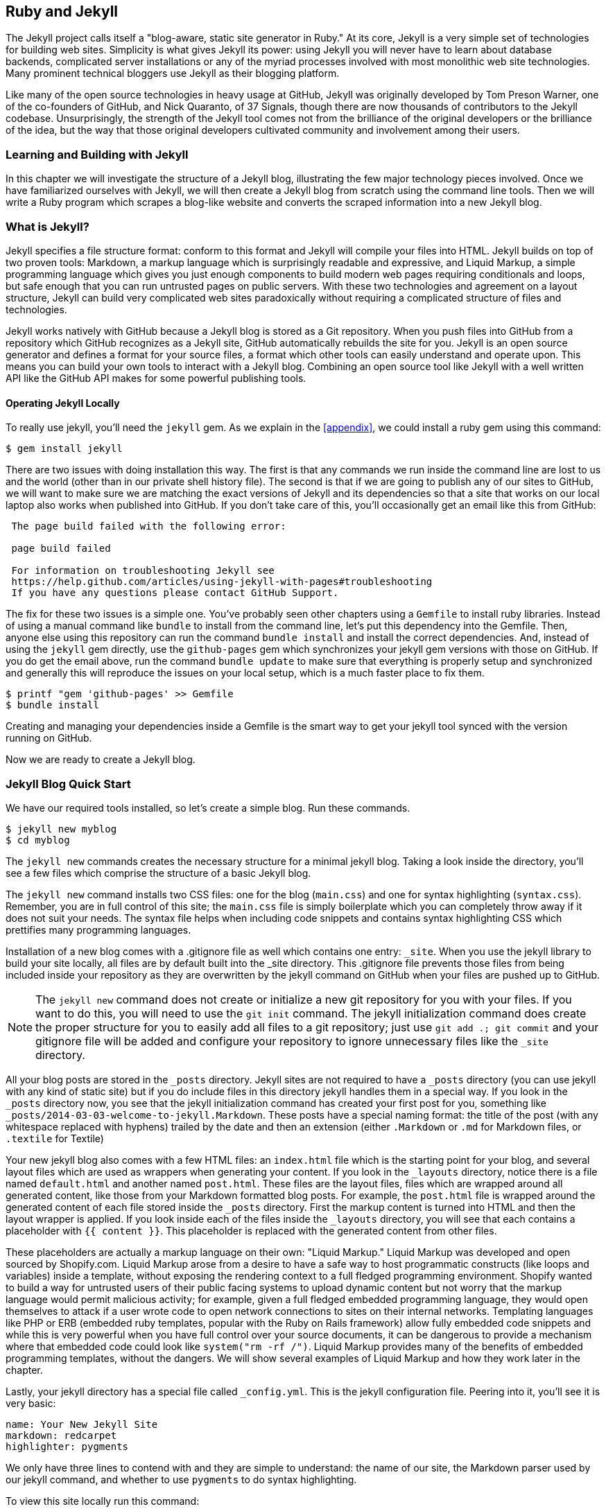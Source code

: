 [[Jekyll]]
== Ruby and Jekyll

The Jekyll project calls itself a "blog-aware, static site generator
in Ruby." At its core, Jekyll is a very simple set of
technologies for building web sites. Simplicity is what gives Jekyll
its power: using Jekyll you will never have to learn about database
backends, complicated server installations or any of the myriad
processes involved with most monolithic web site technologies. Many
prominent technical bloggers use Jekyll as their blogging platform. 

Like many of the open source technologies in heavy usage at GitHub,
Jekyll was originally developed by Tom Preson Warner, one of the
co-founders of GitHub, and Nick Quaranto, of 37 Signals, though there
are now thousands of contributors to the Jekyll codebase.
Unsurprisingly, the strength of the Jekyll tool comes not from the
brilliance of the original developers or the brilliance of the idea,
but the way that those original developers cultivated community and
involvement among their users.

=== Learning and Building with Jekyll

In this chapter we will investigate the structure of a Jekyll blog,
illustrating the few major technology pieces involved. Once we have
familiarized ourselves with Jekyll, we will then create a Jekyll blog
from scratch using the command line tools. Then we will write a Ruby
program which scrapes a blog-like website and converts the scraped
information into a new Jekyll blog.

=== What is Jekyll?

Jekyll specifies a file structure format: conform to this format and
Jekyll will compile your files into HTML. Jekyll builds on top of two
proven tools: Markdown, a markup language which is surprisingly
readable and expressive, and Liquid Markup, a simple programming language which
gives you just enough components to build modern web 
pages requiring conditionals and loops, but safe enough that you can
run untrusted pages on public servers. With these two technologies and
agreement on a layout structure, Jekyll can build very complicated web
sites paradoxically without requiring a complicated structure of files
and technologies. 

Jekyll works natively with GitHub because a Jekyll blog is
stored as a Git repository. When you push files into GitHub from a
repository which GitHub recognizes as a Jekyll site, GitHub
automatically rebuilds the site for you.
Jekyll is an open source generator and defines a format for your
source files, a format which other tools can easily understand and
operate upon. This means you can build your own tools to interact with
a Jekyll blog. Combining an open source tool like Jekyll with a well
written API like the GitHub API makes for some powerful publishing
tools.

==== Operating Jekyll Locally

To really use jekyll, you'll need the `jekyll` gem. As we explain in
the <<appendix>>, we could install a ruby gem using this command:

[source,text]
------
$ gem install jekyll
------

There are two issues with doing installation this way. The first is that any
commands we run inside the command line are lost to us and the world
(other than in our private shell history file). The second is that if
we are going to publish any of our sites to GitHub, we will want to
make sure we are matching the exact versions of Jekyll and its
dependencies so that a site that works on our local laptop also works
when published into GitHub. If you don't take care of this, you'll
occasionally get an email like this from GitHub: 

[source,text]
----

 The page build failed with the following error:
 
 page build failed

 For information on troubleshooting Jekyll see
 https://help.github.com/articles/using-jekyll-with-pages#troubleshooting
 If you have any questions please contact GitHub Support.

----

The fix for these two issues is a simple one. You've probably seen other
chapters using a `Gemfile` to install ruby libraries. Instead of
using a manual command like `bundle` to install from the command line,
let's put this dependency into the Gemfile. Then, anyone else using
this repository can run the command `bundle install` and install the
correct dependencies. And, instead of using the `jekyll` gem directly, use the
`github-pages` gem which synchronizes your jekyll gem versions with
those on GitHub. If you do get the email above, run the command `bundle update`
to make sure that everything is properly setup and synchronized and
generally this will reproduce the issues on your local setup, which is
a much faster place to fix them.

[source,text]
------
$ printf "gem 'github-pages' >> Gemfile
$ bundle install
------

Creating and managing your dependencies inside a Gemfile is the smart
way to get your jekyll tool synced with the version running on GitHub.

Now we are ready to create a Jekyll blog.

=== Jekyll Blog Quick Start

We have our required tools installed, so let's create a simple blog. Run
these commands.

[source,text]
-----
$ jekyll new myblog
$ cd myblog
-----

The `jekyll new` commands creates the necessary structure for a
minimal jekyll blog. Taking a look inside the directory, you'll see a
few files which comprise the structure of a basic Jekyll blog. 

The `jekyll new` command installs two CSS files: one for
the blog (`main.css`) and one for syntax highlighting (`syntax.css`).
Remember, you are in full control of this site; the `main.css` file is
simply boilerplate which you can completely throw away if it does not
suit your needs. The syntax file helps when including code snippets
and contains syntax highlighting CSS which prettifies many programming
languages.

Installation of a new blog
comes with a .gitignore file as well which contains one entry:
`_site`. When you use the jekyll library to build your site locally,
all files are by default built into the _site directory.
This .gitignore file prevents those files from being included inside
your repository as they are overwritten by the jekyll command on
GitHub when your files are pushed up to GitHub.

[NOTE]
====
The `jekyll new` command does not create or initialize a new git
repository for you with your files. If you want to do this, you will need to
use the `git init` command. The jekyll initialization command does create the
proper structure for you to easily add all files to a git repository;
just use `git add .; git commit` and your gitignore file will be added
and configure your repository to ignore unnecessary files like the
`_site` directory.
====

All your blog posts are stored in the `_posts` directory. Jekyll sites
are not required to have a `_posts` directory (you can use jekyll with
any kind of static site) but if you do include files in this directory
jekyll handles them in a special way. If you look in the `_posts`
directory now, you see that the jekyll initialization command has
created your first post for you, something like
`_posts/2014-03-03-welcome-to-jekyll.Markdown`. These posts have a
special naming format: the title of the post (with any whitespace replaced with
hyphens) trailed by the date and then an extension (either `.Markdown`
or `.md` for Markdown files, or `.textile` for Textile)

Your new jekyll blog also comes with a few HTML files: an `index.html` file
which is the starting point for your blog, and several layout files
which are used as wrappers when generating your content. If you look
in the `_layouts` directory, notice there is a file named
`default.html` and another named `post.html`. These files are the
layout files, files which are wrapped around all generated content,
like those from your Markdown formatted blog posts. For
example, the `post.html` file is wrapped around the generated content
of each file stored inside the `_posts` directory. First the markup content is
turned into HTML and then the layout wrapper is applied. If you look
inside each of the files inside the `_layouts` directory, you will see
that each contains a placeholder with `{{ content }}`. This
placeholder is replaced with the generated content from other files.

These placeholders are actually a markup language on their own:
"Liquid Markup." Liquid Markup was developed and open sourced by
Shopify.com. Liquid Markup arose from a desire to have a safe way
to host programmatic constructs (like loops and variables) inside a
template, without exposing the rendering context 
to a full fledged programming environment. Shopify wanted to build a
way for untrusted users of their public facing systems to upload
dynamic content but not worry that the markup language would permit
malicious activity; for example, given a full fledged embedded
programming language, they would open themselves to attack if a user
wrote code to open network connections to sites on their internal
networks. Templating languages like PHP or ERB (embedded ruby
templates, popular with the Ruby on Rails framework) allow fully
embedded code snippets and while this is very powerful when you have full control
over your source documents, it can be dangerous to provide a mechanism
where that embedded code could look like `system("rm -rf /")`. 
Liquid Markup provides many of the benefits of embedded programming templates,
without the dangers. We will show several examples of Liquid Markup
and how they work later in the chapter.

Lastly, your jekyll directory has a special file called `_config.yml`.
This is the jekyll configuration file. Peering into it, you'll see it
is very basic:

[source,yaml]
-----
name: Your New Jekyll Site
markdown: redcarpet
highlighter: pygments
-----

We only have three lines to contend with and they are simple to
understand: the name of our site, the Markdown parser used by our
jekyll command, and whether to use `pygments` to do syntax highlighting.

To view this site locally run this command:

[source,text]
-----
$ jekyll serve
-----

This command builds the entirety of your jekyll directory, and then
starts a mini web server to serve the files up to you. If you then
visit `http://localhost:4000` in your web browser, you will see
something the front page of your site and a single blog post listed in
the index.

[[bare-jekyll-site]]
.A bare Jekyll site
image::images/jekyll-bare.png[A bare Jekyll site]

Clicking into the link inside the "Blog Posts" section, you will then
see your first post.

[[a-sample-post]]
.A sample post
image::images/jekyll-welcome.png[A sample post co-authored by Tom Preston-Warner]

Our jekyll initialization command created this new post for us. This page
is backed by the Markdown file inside the _posts directory which we
saw earlier. 

[source,yaml]
-----
---
layout: post
title:  "Welcome to Jekyll!"
date:   2014-03-03 12:56:40
categories: jekyll update
---

You'll find this post in your `_posts` directory - edit this post and re-build (or run with the `-w` switch) to see your changes!
To add new posts, simply add a file in the `_posts` directory that follows the convention: YYYY-MM-DD-name-of-post.ext.

Jekyll also offers powerful support for code snippets:

{% highlight ruby %}
def print_hi(name)
  puts "Hi, #{name}"
end
print_hi('Tom')
#=> prints 'Hi, Tom' to STDOUT.
{% endhighlight %}

Check out the [Jekyll docs][jekyll] for more info on how to get the most out of Jekyll. File all bugs/feature requests at [Jekyll's GitHub repo][jekyll-gh].

[jekyll-gh]: https://github.com/mojombo/jekyll
[jekyll]:    http://jekyllrb.com

-----

Hopefully you'll agree this is a fairly intuitive and readable
alternative to raw HTML. This simplicity and readability is one of the
major benefits of using Jekyll. Your source files maintain a
readability that allows you to focus on the content itself, not on the
technology that will eventually make them beautiful. Let's go over
this file and investigate some of the important pieces.

==== YFM: YAML Front Matter

The first thing we see in a Jekyll file is the YAML Front
Matter (YFM). 

[source,yaml]
-----
---
layout: post
title:  "Welcome to Jekyll!"
date:   2014-03-03 12:56:40
categories: jekyll update
---
-----

YFM is a snippet of YAML ("YAML Aint Markup Language")
delimited by three hyphens on both the top and bottom. YAML is a simple structured
data serialization language used by many open source projects instead
of XML. Many people find it more readable and editable by humans
than XML. The YFM in this file shows a few configuration options: a
layout, the title, the date and a list of categories. 

The layout specified references one of the files in our `_layouts`
directory. If you don't specify a layout file in the YFM, then Jekyll
assumes you want to use a file called `default.html` to wrap your
content. You can easily imagine adding your own custom layout files
to this directory and then overriding them in the YFM. If you look at
this file, you see that it manually specifies the `post` layout.

The title is used to generate the `<title>` tag and can be used
anywhere else you need it inside your template using the double
braces syntax from Liquid Markup: `{{ page.title }}`. Notice that any
variable from the `_config.yml` file is prefixed with the `site.`
namespace, while variables from your YFM are prefixed with `page.`. 
Though the title matches the filename (after replacing
spaces with hyphens), changing the title in the YFM does not affect
the name of the URL generated by Jekyll. If you want to change the URL, you need to
rename the file itself. This is a nice benefit if you need to slightly modify the
title and don't want to damage preexisting URLs.

The date and categories are two other variables included in the YFM.
They are completely optional and strangely unused by the structure and
templates created by default using the Jekyll initializer. They do
provide additional context to the post, but are only stored in the
Markdown file and not included inside the generated content itself.
The categories list is often used to generate an index file of
categories with a list of each post included in a category. If you
come from a Wordpress background, you'll likely have used categories.
These are generated dynamically from the MySQL database each time you
request a list of them, but in Jekyll this file is staticly generated.
If you wanted something more dynamic, you could imagine generating a
JSON file with these categories and files, and then building a
JavaScript widget which requests this file and then does something
more interactive on the client side. Jekyll can take any template file
and convert it to JSON (or any other format) -- you are not limited to
just generating HTML files. 

YFM is completely optional. A post or page can be rendered into your
Jekyll site without any YFM inside it. Without YFM, your page is
rendered using the defaults for those variables, so make sure the
default template, at the very least, is what you expect will wrap
around all pages left with unspecified layouts.

One important default variable for YFM is the published variable. This
variable is set to true by default. This means that if you create a
file in your Jekyll repository and do not manually specify the
published setting, it will be published automatically. If you set the
variable to false then the post will not be published. With
private repositories you can keep the contents of draft posts entirely
private until writing has completed by making sure published is set
to false. Unfortunately, not all tools that help you create Jekyll
Markdown files remember to set the published variable explicitly
inside of YFM, so make sure you check before committing the file to
your repository if there is something you don't yet want published. 

==== Jekyll Markup

Going past the YFM, we can start to see the structure of 
Markdown files. Markdown files can be, at their simplest, just textual
information without any formatting characters. In fact, if your layout files are
well done, you can definitely create great blog posts without any
fancing formatting, just pure textual content. 

But, with a few small Markdown additions, you can really make posts
shine. One of the first Markdown components we notice is the backtick
character, which is used to wrap small spans of code (or code-ish
information, like filenames in this case). As you use more and more
Markdown, you'll find Markdown to be insidiously clever in the way it
provides formatting characters without the onerous weight that HTML
requires to offer the same explicit formatting.

[source,yaml]
-----
Check out the [Jekyll docs][jekyll] for more info on how to get the most out of Jekyll. File all bugs/feature requests at [Jekyll's GitHub repo][jekyll-gh].

[jekyll-gh]: https://github.com/mojombo/jekyll
-----

Links can be specified using `[format][link]`, where `link` is the
fully qualified URL (like "http://example.com"), or a reference to a
link at the bottom of the page. In our page we have two references,
keyed as `jekyll-gh` and `jekyll`; we can then use these inside our
page with syntax like `[Jekyll's GitHub repo][jekyll-gh]`. Using
references has an additional benefit in that you can use the link more
than once by its short name.

Though not offered in the sample, Markdown provides an easy way to
generate headers of varying degrees. To add a header, use the `#`
character, and repeat the `#` character to build smaller headers.
These delimiters simply map to the H tag; two hash characters `##`
turns into a `<h2>` tag. Building text enclosed by `<h3>` tags looks
like `### Some Text`. You can optionally match the same number of hash
symbols at the end of the line if you find it more expressive (`###
Some Text ###`), but you don't have to.

Markdown offers easy shortcuts for most HTML elements: numbered and
unordered lists, emphasis and more. And, if you cannot find a
Markdown equivalent, you can embed normal HTML right next to
Markdown formatting characters. The best way to write Markdown is to
keep a
https://github.com/adam-p/Markdown-here/wiki/Markdown-Cheatsheet[Markdown
cheat sheet] near you when writing. http://daringfireball.net[John Gruber from Daring 
Fireball] invented Markdown, and his site has a more in depth
description of the how and why of Markdown.

==== Using the jekyll command

Running `jekyll --help` will show you the options for running jekyll.
You already saw the `jekyll serve` command which builds the files into
the `_site` directory and then starts a webserver with its root at that directory. 
If you start to use this mechanism to build your Jekyll sites then
there are a few other switches you'll want to learn about.

If you are authoring and adjusting a page often, and switching back
into your browser to see what it looks like, you'll find utility in
the `-w` switch ("watch"). This can be used to automatically
regenerate the entire site if you make changes to any of the source
files. If you edit a post file and save it, that file will be
regenerated automatically. Without the `-w` switch you would need to
kill the jekyll server, and then restart it. 

[CAUTION]
The jekyll watch switch does reload all HTML and markup files, but
does not reload the _config.yml file. If you make changes to it, you
will need to stop and restart the server.

If you are running multiple Jekyll sites on the same laptop, you'll
quickly find that the second instance of `jekyll serve` fails because
it cannot open port 4000. In this case, use `jekyll --port 4010` to
open port 4010 (or whatever port you wish to use instead).

==== Privacy Levels with Jekyll

Jekyll repositories on GitHub can be either public or private
repositories. If your repository is public you can host public content
generated from the Jekyll source files without publishing the source
files themselves. Remember, as noted previously, that any file without
`publishing: false` inside the YFM will be made public the moment you
push it into your repository.

==== Themes

Jekyll does not support theming internally, but it is trivial to add
any CSS files or entire CSS frameworks. You can also fork an existing
jekyll blog which has the theming you like. We will show how and where
to add your own customized CSS later in the chapter. 

==== Publishing on GitHub

Once you have your blog created, you can easily publish it to GitHub.
There are two ways which you can publish Jekyll blogs: 

* As a github.io site
* On a domain you own

Github offers free personal blogs which are hosted on the github.io
domain. And, you can host any site with your own domain name with a
little bit of configuration.

===== Using a GitHub.io Jekyll Blog

To create a github.io personal blog site, your Jekyll blog should be
on the master branch of your Git repository. The repository should be
named `username.github.io` on GitHub. If everything is setup correctly
you can then publish your Jekyll blog by adding a remote for GitHub
and pushing your files up. If you use the `hub` tool (a command for
interacting with git and GitHub), you can go from start to finish with
a few simple commands. Make sure to change the first line to reflect
your username.

[NOTE]
The hub tool was originally written in Ruby and as such could be
easily installed using only `gem instal hub`, but hub was recently
rewritten in Go. Go has a somewhat more complicated installation
process, so we won't document it here. If you have the `brew` command
installed for OSX, you can install hub with the `brew install hub`
command. Other platforms vary, so check http://github.com/github/hub
to determine the best way for your system.

Use thse commands to install your github.io hosted Jekyll blog.

[source,text]
------
$ export USERNAME=xrd 
$ jekyll new $USERNAME.github.io
$ cd $USERNAME.github.io
$ git init
$ git commit -m "Initial checkin" -a
$ hub create  # You'll need to login here...
$ sleep $((10*60)) && open $USERNAME.github.io
------

The second to the last line creates a repository on GitHub for you
with the same name as the directory. That last line sleeps for 10
minutes while your github.io site is provisioned on GitHub, and then
opens the site in your browser for you. It can take ten minutes for
GitHub to configure your site the first time, but subsequent content
pushes will be reflected immediately. 

==== Hosting On Your Own Domain

To host a blog on your own domain name, you need to use the `gh-pages`
branch inside your repository. You need to create a CNAME file in your
repository, and then finally establish DNS settings to point your domain to
the GitHub servers. 

===== The gh-pages branch

To work on the gh-pages branch, check it out and create the branch
inside your repository. 

[source,text]
-----
$ git checkout -b gh-pages
$ rake post title="My next big blog post"
$ git add _posts
$ git commit -m "Added my next big blog post"
$ git push -u origin gh-pages
-----

You will need to always remember to work on the gh-pages branch; if
this repository is only used as a blog, then this probably is not an
issue. Adding the `-u` switch will make sure that git always pushes up
the gh-pages branch whenever you do a push.

===== The CNAME file

The CNAME file is a simple text file with the domain name inside of
it. 

[source,text]
-----
$ echo 'mydomain.com' > CNAME
$ git add CNAME
$ git commit -m "Added CNAME"
$ git push
-----

Once you have pushed the CNAME file to your repository, you can verify
that GitHub thinks the blog is established correctly by visiting the
admin page of your repository. An easy way to get there is using the
`github` gem, no longer actively maintained but still a useful command
line tool.

[source,text]
-----
$ gem install github
$ github admin # Opens up https://github.com/username/repo/settings
-----

The github gem is a useful command line tool, but unfortunately it is
tied to an older version of the GitHub API, which means the documented
functionality is often incorrect. 

If your blog is correctly setup, you will see something like Figure 3
in the middle of your settings page.

[[settings-jekyll-blog]]
.Settings for a Jekyll blog
image::images/jekyll-settings.png[Settings for a Jekyll blog]

GitHub has properly recognized the CNAME file and will accept requests
made to that host on its servers. We are still not yet complete,
however, in that we need to make sure the DNS is established for our site.

===== DNS Settings

Generally, establishing DNS settings for your site is straightforward.
It is easiest if you are setting up DNS with a *subdomain* as opposed
to an *apex domain*. To be more concrete, an apex domain is a site
like mypersonaldomain.com, while a subdomain would be
blog.mypersonaldomain.com. 

Setting up a blog on a subdomain is simple: create a CNAME record in DNS that points
to `username.github.io`. 

For an apex domain, things are slightly more complicated. You must create DNS
A records to point to these IP addresses: `192.30.252.153` and
`192.30.252.154`.  These are the IP addresses right now; there is
always the possibility that GitHub could change these at some point in
the future. For this reason, hosting on apex domains is risky. If
GitHub needed to change their IP addresses (say during a denial of
service attack), you would need to respond to this, and deal with the
DNS propagation issues. If you instead use a subdomain, the CNAME
record will automatically redirect to the correct IP even if that is
changed by GitHub footnote:[This is all well documented on the
https://help.github.com/articles/setting-up-a-custom-domain-with-github-pages[GitHub
blog]]. 

=== Importing from other blogs

There are many tools which can be used to import an existing blog into
Jekyll. As Jekyll is really nothing more than a file layout
convention, you just need to pull the relevant pieces (the post
itself, and associated metadata like the post title, publishing date,
etc.) and then write out a file with those contents. Jekyll blogs
prefer Markdown, but they work fine with HTML content, so you can
often convert a blog with minimal effort, and there are good tools
which automate things for you.

==== From Wordpress

The most popular importer is the Wordpress importer. You will need the 
'jekyll-import' gem. This gem is distributed separately from the core
jekyll gem, but will be installed if you use the "github-pages" gem
inside your Gemfile and use the `bundle` command.

===== Importing with direct database access

Once you have the `jekyll-import` gem, you can convert a Wordpress
blog using a command like this:

[source,text]
----
$ ruby -rubygems -e 'require "jekyll-import";  
    JekyllImport::Importers::WordPress.run({
      "dbname"   => "wordpress",
      "user"     => "hastie",
      "password" => "lanyon",
      "host"     => "localhost",
      "status"         => ["publish"]
    })'
----

This command will import from an existing Wordpress installation,
provided that your ruby code can access your database. This will work if you can
log into the server itself and run the command on the server, or if
the database is accessible across the network (which is generally bad
practice when hosting Wordpress!). 

Note the status option: this specifies that imported pages and posts
are published automatically. More specifically, the YAML for each file
will specify `published: true` which will publish the page or post
into your blog. If you want to review each item individually, you can
specify a status of `private` which will export the pages into Jekyll
but leave them unpublished. Remember that if your repository is
public, posts marked as unpublished will not be displayed in the blog but
can still be seen if someone visits your the repository for your blog
on GitHub.

There are many more options than listed here. For example, by default,
the Wordpress-Jekyll importer imports categories from your Wordpress
database, but you can turn this off by specifying `"categories" =>
false`. 

===== Importing from the Wordpress XML

Another alternative is to export the entire database as an XML file.
Then, you can run the importer on that file.

[source,text]
----
ruby -rubygems -e 'require "jekyll-import";
    JekyllImport::Importers::WordpressDotCom.run({
      "source" => "wordpress.xml",
      "no_fetch_images" => false,
      "assets_folder" => "assets"
    })'
----

This can be used to export files from a server which you don't
maintain, but works with sites you maintain and might be a more
plausible option than running against a database.

To export the XML file, visit the export page on your Wordpress
site. This is usually mapped to "/wp-admin/export.php", so it will be
something like "https://blogname.com/wp-admin/export.php" (replacing
blogname.com with your blog's name).

Like many free tools, there are definitely limitations to using this
method of export. If your Wordpress site is anything beyond the
simplest of Wordpress sites then using this tool to import from
Wordpress means you will lose much of the metadata stored inside your
blog. This metadata can include pages, tags, custom fields, and image
attachments. 

If you want to keep this metadata, then you might
consider another import option like `Exitwp`. Exitwp is a python tool 
which provides a much higher level of fidelity between the original
Wordpress site and the final Jekyll site, but has a longer learning
curve and option set.

==== Exporting from Wordpress alternatives

If you use another blog format other than Wordpress, chances are there
is a Jekyll importer for it. Jekyll has dozens of importers, well
documented on the http://import.jekyllrb.com[Jekyll importer site]. 

For example, this command line example from the importer site exports
from Tumblr blogs.

[source,ruby]
------
$ ruby -rubygems -e 'require "jekyll-import";
    JekyllImport::Importers::Tumblr.run({
      "url"            => "http://myblog.tumblr.com",
      "format"         => "html", # <1>
      "grab_images"    => false,  # <2>
      "add_highlights" => false,  # <3>
      "rewrite_urls"   => false   # <4>
    })'
------

The Tumblr import plugin has a few interesting options.

<1> Write out HTML; if you prefer to use Markdown use `md`.
<2> This importer will grab images if you provide a true value.
<3> Wrap code blocks (indented 4 spaces) in a Liquid Markup "highlight" tag
if this is set to true.
<4> Write pages that redirect from the old Tumblr paths to the new
Jekyll paths using this configuration option.

Exporting from Tumblr is considerably easier than Wordpress. The
Tumblr exporter scrapes all public posts from the blog, and then
converts to a Jekyll compatible post format.

We've seen how we can use the importers available on
import.jekyllrb.com to import. What if we have a non-standard site
that we need to import?

=== Scraping Sites into Jekyll

Jekyll provides various importers that make it easy to convert an
existing blog into a Jekyll blog. But, if you have a non-standard
blog, or a site that is not a blog, you still have options for
migrating it to Jekyll. The first option is to write your own importer
by perusing the http://github.com/jekyll/jekyll-import[source of the
Jekyll importers on GitHub]. This is probably the right way to 
build an importer if you plan on letting others use it, as it will
extend several jekyll importer classes already available to make
importing standard for other contributors. 

Another option is to simply write out files in the simple format that
is a Jekyll blog. This is much lazier than reading through the Jekyll
tools and their libraries, of course. I started as a Perl programmer and
always loved this quote from Larry Wall, the creator of Perl: "We will
encourage you to develop the three great virtues of a programmer:
laziness, impatience, and hubris." Let's accept our inherent laziness
and choose the second route. We'll write some code to scrape a site
and make a new Jekyll site from scratch, learning about the structure
of a Jekyll blog through trial and error.

While living in Brazil in 2000 I built a site called ByTravelers.com,
an early travel blog. At some point, I sadly lost the database and
thought the site contents were completely gone. Almost by accident, I
happened upon ByTravelers on Archive.org, the Internet Archive. I
found that almost all of the articles were listed there and
available. Though the actual database is long gone, could we recover
the data from the site using Archive.org? 

==== Jekyll Scraping Tactics

We can start by looking at the structure of the archive presented on
Archive.org. Go to Archive.org, and enter "bytravelers.com" into the
search box in the middle of the page,  and then click "BROWSE HISTORY"
we will be presented with a calendar view which shows all the pages
scraped by the Internet Archive for this site. 

[[calendar-view-archive]]
.Calendar view of Archive.org
image::images/jekyll-bytravelers-archive.png[The calendar view for Archive.org ]

In the middle of 2003 I took down the server, intending to
upgrade it to another set of technologies, and never got around to
completing this migration, and then lost the data. If we click on the
calendar item on June 6th, 2003, we will see a view of the data that
was more or less complete at the height of the site's functionality
and data. There are a few broken links to images, but otherwise the
site is functionally archived inside Archive.org

[[calendar-view-bytravelers]]
.Archive of ByTravelers.com on Archive.org
image::images/jekyll-bytravelers-jun6.png[Archive of Bytravelers.com on Archive.org]

Taking the URL from our browser, we can use this as our starting point for
scraping. Clicking around throughout the site, it becomes evident that
each URLs to a journal entry uses a standard format; in other words, 
`http://www.bytravelers.com/journal/entry/56` indicates the 56th
journal item stored on the site. With this knowledge in hand, we can
iterate over the first hundred or so URLs easily. 

==== Setting Up

A naive implementation of a scraper would be a single Ruby file in
which the execution and functionality were contained all in one.
However, if we expose the functionality as a class, and then
instantiate the class in a separate file, we can also write tests
which utilize and validate the same steps as the runner script. So,
let's take this smarter approach and create three files: the scraper
class, the runner class (which instantiates and "runs" our scraper) and the test
file (which instantiates and validates the functionality of our scraper).

First, the runnner script.

[source,ruby]
-----
#!/usr/bin/env ruby

require './scraper'

scraper = Scraper.new()
scraper.run()

-----

Our bare bones scraper class just looks like this.

[source,ruby]
-----
class Scraper
  def run
    
  end
end

-----

We also need to have a manifest file, the `Gemfile`, where we will
document our library dependencies.

[source,ruby]
-----
source "https://rubygems.org"

gem "github-pages"
gem "rspec"
-----

Then, install our gems using the command `bundle`. That installs the 
rspec tool, the jekyll tool and associated libraries.

Finally, we can create our test harness.

[source,ruby]
-----
require './scraper'

describe "#run" do
  it "should run" do
    scraper = Scraper.new
    scraper.run()
  end
end

-----

Remember to run using the `bundle exec rspec scraper_spec.rb` command
which makes everything run inside the bundler context (and load our
libraries from the Gemfile, instead of the default system gems). 

[source,bash]
-----
$ bundle exec rspec scraper_spec.rb
.

Finished in 0.00125 seconds (files took 0.12399 seconds to load)
1 example, 0 failures
-----

There is nothing we are explicitly testing yet, but
our test harness displays that our code inside our tests will match
closely the code we write inside our runner wrapper.

==== Scraping Titles

Let's start with something simple: scraping the titles from the
site. We'll use Ruby to scrape the site; Ruby has some intuitive gems like
mechanize which simplifies building web clients. There is an API for
the Internet Archive, but I found it flakey and unreliable, so we'll
just scrape the site. Add these additional lines to the Gemfile using
this command and the install the libraries.

[source,bash]
-----
$ echo "gem 'mechanize'" >> Gemfile
$ bundle 
-----

Now we can modify our scraper to use the mechanize gem and retrieve content from Archive.org.

[source,ruby]
-----
require 'mechanize' # # <1>

class Scraper

  attr_accessor :root # # <2>
  attr_accessor :agent

  def initialize # # <3>
    @root = "http://web.archive.org/web/20030820233527/http://bytravelers.com/journal/entry/" # # <4>
    @agent = Mechanize.new 
  end

  def run
    100.times do |i| # # <5>
      url = "#{@root}#{i}" # # <6>
      @agent.get( url ) do |page|
        puts "#{i} #{page.title}"
      end
    end
  end

end
-----

<1> Require the mechanize library
<2> We use a ruby method called `attr_accessor` which creates a public
instance variable. We can use these variables using the `@root` syntax
inside our script, and we can access the variable outside the class as
well. 
<3> When a method named `initialize` is defined for a class, this
method is called right after object creation, so this is the appropriate
place for us to initialize the member variables.
<3> Initialize the variables to default values. We store the root of
the URL to the cached copy of ByTravelers.com here.
<4> Our run method runs the block inside 100 times.
<5> Our block starts by generating a URL to the specific page,
retrieves the page and then prints out the index in our loop plus the
title of the page object. 

Let's run our scraper and see what happens now.

[source,bash]
-----
$ bundle exec ./run.rb
...
53 Read Journal Entries
54 Read Journal Entries
55 Read Journal Entries
56 Read Journal Entries
57 Internet Archive Wayback Machine
58 Internet Archive Wayback Machine
...
-----

You can see that some of the entries have a generic "Internet Archive
Wayback Machine" while some have "Read Journal Entries". Archive.org
will respond with a placeholder title when it does not have content
from the site (as is the case with item #58, for example). We should
ignore those pages which don't have the string "Read Journal Entries"
as the title. 

Now that we have all the content, we can start finding the important
pieces inside and putting them into our Jekyll posts.

==== Refinining with Interactive Ruby 

There are two things that make Mechanize immensely powerful as the
foundation for a scraping tool: easy access to making HTTP calls, and
a powerful searching syntax once you have a remote document. You've
seen how Mechanize makes it simple to make a GET request. Let's
explore sifting through a massive document to get the important pieces
of textual content. We can manually explore scraping using the Ruby
IRB (interactive ruby shell).

[source,ruby]
-------
$ irb -r./scraper
2.0.0-p481 :001 > scraper = Scraper.new
 => #<Scraper:0x00000001e37ca8...>
2.0.0-p481 :002 > page = scraper.agent.get "#{scraper.root}#{56}"
 => #<Mechanize::Page {url #<URI::HTTP:0x00000001a85218...>
-------

The first line invokes IRB and uses the `-r` switch to load the
scraper library in the current directory. If you have not used IRB
before, there are a few things to know that 
will make life easier. The IRB has a prompt, which indicates the
version of Ruby you are using, and the index of the command you are
running. IRB has a lot of features beyond what we will discuss here,
but those indexes can be used to replay history and for job control,
like many other types of shells. At the IRB prompt you can enter Ruby
and IRB executes the command immediately. Once the command executes,
IRB prints the result; the characters `=>` indicate the return
value. When you are playing with Ruby, return values will often be complex
objects: the return value when 
you use `scraper.agent.get` is a Mechanize ruby object. This is a very
large object, so printing it out takes a lot of real estate, and we've
abbreviated the majority of it here, and will do that for many complex
objects to save space when discussing IRB.

The last command in IRB saves the HTTP GET request as a page object.
Once we have the page, how do we extract information from it?
Mechanize has a nice piece of syntactic sugar that makes it easy to
search the DOM structure: the "/" operator. Let's try it.

[source,bash]
-----
2.0.0-p481 :003 > page / "
tr"
 => [] 
-----

If our query path had found anything, we would have seen a return
value with an array of Mechanize objects, but in this case we got back an
empty array (which indicates nothing was found). Unfortunately, the
paths vary when the document is loaded into a browser (the browser can
customize the DOM or the server can send slightly different data to
the client). But, if we experiment with similar paths inside IRB, we
will find what we need. It helps to jump back and forth between Chrome
and IRB, examining the structure of the HTML inside Chrome and then
testing a search path using IRB. Eventually, we come across this search path: 

[source,ruby]
-------
2.0.0-p481 :004 > items = page /  "table[valign=top] tr"
 => [#<Nokogiri::XML::Element:0xc05670 name="font" attributes=[#<Nokogiri::XML::Attr:0xc05328 name="size" value="-2">]...
2.0.0-p481 :005 > items.length
 => 5
2.0.0-p481 :006 > items[0].text()
 => "\n\n\n\n\n\n\n\n\n\nBeautiful Belize\n\n\n\n\n\n\n" 
2.0.0-p481 :005 > items[0].text().strip
 => "Beautiful Belize"
-------

Eureka, we found the pattern that gives us our title. We had to jump
around inside the results from the query, but we can correlate the
text on the page inside the browser with different structures found
using the query inside IRB. It is important to note that we have to
strip whitespace from the title to make it presentable. We can
incorporate this into our scraper code, but this is a good moment to
think about how we can write tests to verify this works properly. And,
when we start writing tests, we open the door for another opportunity:
caching to our HTTP requests.

==== Writing Tests and Caching

Were we to run our `run.rb` script again, we would notice that it
prints the document title, then halts as it retrieves the content from
the server, and then prints again, stopping and starting until
complete. The content from Archive.org does not change at all since
the original site was 
scraped years ago, so there is no reason we need to get the latest
content; content even several months stale will be the same as content
retrieved a few moments ago. It seems like a good opportunity to put a
caching layer between us and the code, reducing impact on Archive.org
and making our script run faster. In addition, if we structure our
code to make retrieval and processing happen independently, we can
write tests to verify the processing.

[source,ruby]
-----
require 'mechanize'
require 'vcr' # # <1>
VCR.configure do |c| # # <2>
  c.cassette_library_dir = 'cached'
  c.hook_into :webmock
end

class Scraper

  attr_accessor :root
  attr_accessor :agent
  attr_accessor :pages # # <3>

  def initialize
    @root = "http://web.archive.org/web/20030820233527/http://bytravelers.com/journal/entry/"
    @agent = Mechanize.new 
    @pages = [] # # <4>
  end

  def scrape
    100.times do |i|
      begin
        VCR.use_cassette("bt_#{i}") do # # <5>
          url = "#{@root}#{i}"
          @agent.get( url ) do |page|
            if page.title.eql? "Read Journal Entries" # # <6>
              pages << page
            end
          end
        end
      rescue Exception => e
        STDERR.puts "Unable to scrape this file (#{i})"
      end
    end
  end

  def process_title( row )
    row.strip # # <7>
  end

  def run
    scrape()
    @pages.each do |page| # # <8>
      rows = ( page / "table[valign=top] tr" )
      puts process_title( rows[0].text() )
    end
  end

end
-----

<1> We require the VCR gem: this gem intercepts HTTP requests, sending
them out normally the first time, and caching all successive calls,
completely transparent to the user.
<2> VCR must be configured when you use it: in this case we specify a
directory where results will be cached, and tell it what mocking
library we should use to store the cached results.
<3> We establish a new variable called pages. We will scrape all the
pages into this array (and get them for free once the information is
cached).
<4> Initialize the pages array here
<5> To use the VCR recording feature, we wrap any code which makes
HTTP requests inside a VCR block with a name specifying the "cassette"
to save it under. In this case, we use a cassette named "bt" (for
ByTravelers) with the index of the page. The first time we use the
scraper to request the page, it is retrieved and stored inside the
cache. Successive calls to the scraper get method are retrieved from
the cached responses.
<6> We then look for any titles which look like pages archived into
Archive.org (using the title to differentiate) and if we find one,
store that page into our pages array for later processing.
<6> We move the title processing into its own method called
`process_title`. Here we use the information and remove any
whitespace.
<7> Inside of `run` we now call `scrape` to load the pages, and then
iterate over each page, searching inside them and processing the titles.

We need to install the VCR and webmock libraries, so add to the
Gemfile.

[source,bash]
-----
$ echo "gem 'vcr'" >> Gemfile
$ echo "gem 'webmock'" >> Gemfile
$ bundle
-----

If we run our script using `bundle exec ruby ./run.rb`, we will see it
print out the titles. 

[source,bash]
----
$ bundle exec ruby ./run.rb
Unable to scrape this file (14)
Unable to scrape this file (43)
Unable to scrape this file (47)
Unable to scrape this file (71)
Unable to scrape this file (94)
Unable to scrape this file (96)
Third day in Salvador
The Hill-Tribes of Northern Thailand
Passion Play of Oberammergau
"Angrezis in Bharat"
Cuba - the good and bad
Nemaste
Mexico/Belize/Guatemala
South Africa
...
----

We print out the errors (when Archive.org does not have a page for a
particular URL). Note that as a side effect of caching, things work
much faster. If we analyze the time we save using the `time` command,
we see these results. 

[source,bash]
-----
$ bundle exec ruby ./run.rb # before VCR
real    0m29.907s
user    0m2.220s
sys     0m0.170s
$ bundle exec ruby ./run.rb # after VCR
real    0m3.750s
user    0m3.474s
sys     0m0.194s
-----

So, it takes an order of magnitude more time without caching. And, we
get these cached responses for free, and inside our IRB sessions as well.

The titles look good, but the fourth one is a little worrisome. Looks
like one of the users decided to enclose their title in double
quotes. To control the formatting, it would be nice to clean that
up. Let's do that, and write tests to verify things work.

[source,ruby]
-----
require './scraper'

describe "#run" do
  before :each  do
    @scraper = Scraper.new
  end

  describe "#process_titles" do
    it "should correct titles with double quotes" do
      str = ' something " with a double quote' 
      expect( @scraper.process_title( str ) ).to_not match( /"/ )
    end
    
    it "should strip whitespace from titles" do
      str = '\n\n something between newlines \n\n' 
      expect( @scraper.process_title( str ) ).to_not match( /^\n\n/ )
    end
  end

end

-----

If we run this, we see one test pass and one test fail.

[source,bash]
-----
$ bundle exec rspec scraper_spec.rb
F.

Failures:

  1) #run #process_titles should correct titles with double quotes
     Failure/Error: expect( @scraper.process_title( ' something " with
     a double quote' ) ).to_not match( /"/ )
       expected "something \" with a double quote" not to match /"/
       Diff:
       @@ -1,2 +1,2 @@
       -/"/
       +"something \" with a double quote"
     # ./scraper_spec.rb:10:in `block (3 levels) in <top (required)>'

Finished in 0.01359 seconds (files took 0.83765 seconds to load)
2 examples, 1 failure

Failed examples:

rspec ./scraper_spec.rb:9 # #run #process_titles should correct titles
with double quotes
-----

To fix this test, let's strip out double quotes by changing one line
in the scraper.rb file.

[source,ruby]
-----
...

def process_title( row )
  row.strip.gsub( /"/, '' )
end

...
-----

Now both tests pass. That single line of code might worry you believe
in defensive coding. If this function were called with a nil value,
for example, it would crash. Even if we could guarantee that this
situation would never occur from our calling context, it is better to
make our method safe. Let's make sure it works and write a test to
prove it.

Add a test that asserts there is not an error when the argument to
`process_title` is nil.

[source,ruby]
-----
...
it "should not crash if the title is nil" do
  expect{ @scraper.process_title( nil ) }.to_not raise_error()
end
...
-----

Running `rspec scraper_spec.rb` results in the following error, which
we expect since we have not yet fixed the code.

[source,bash]
------
..F..

Failures:

  1) #run #process_titles should not crash if the title is nil
     Failure/Error: expect{ @scraper.process_title( nil ) }.to_not raise_error()
       expected no Exception, got #<NoMethodError: undefined method `strip' for nil:NilClass> with backtrace:
         # ./scraper.rb:38:in `process_title'
         # ./scraper_spec.rb:20:in `block (4 levels) in <top (required)>'
         # ./scraper_spec.rb:20:in `block (3 levels) in <top (required)>'
     # ./scraper_spec.rb:20:in `block (3 levels) in <top (required)>'

Finished in 0.00701 seconds
5 examples, 1 failure

Failed examples:

rspec ./scraper_spec.rb:19 # #run #process_titles should not crash if the title is nil
------

We can fix it with this one simple change.

[source,ruby]
-----
...

def process_title( row )
  row.strip.gsub( /"/, '' ) if row
end
...
-----

Now we are in a position to write out the files for our actual posts.

==== Writing Jekyll Posts

With our titles in hand, we can generate an actual Jekyll
post. To keep things simple each post will contain nothing beyond the
titles for now, but we will quickly add other content. Getting the
skeleton of a post established allows us to use the Jekyll command line
tools to troubleshoot our setup.

First, create a Git repository for our files. When the Jekyll tool
runs, it generates all the files into a directory called "_site" so we
should add a ".gitignore" file which ignores this directory.

[source,text]
------
$ git init
$ mkdir _posts
$ echo "_site" >> .gitignore
$ git add .gitignore
$ git commit -m "Initial checkin"
------

Jekyll Markdown files are very simple: just a bit of YAML at the
beginning, with text content following, formatted as Markdown.  To
generate Markdown posts, add a method called `write` to our scraper
which writes out the processed information after we have retrieved and
parsed the pages from Archive.org. 

Jekyll posts are stored inside the `_posts` directory. As a
convention, filenames are generated with the date and title,
lowercased, converted to a string without any characters beyond a-z
and the hyphen, and terminated by the extension (usually ".md" for
Markdown). In order to properly generate the filename, we will need to
scrape the date, so we will do that as well. 

As a more concrete example, we want to take something like `Cuba - the
good and bad` that happened on January 12th, 2001, and make a filename
like `2001-01-12-cuba-the-good-and-bad.md`. Or,
`Mexico/Belize/Guatemala` from the same date, and make it into the
filename `2001-01-12-mexico-belize-guatemala.md`. These conversions
look like good places to write tests, so we can start there.

[source,ruby]
-----
describe "#get_filename" do
  it "should take 'Cuba - the good and bad' on January 12th, 2001 and get a proper filename" do
    input = 'Cuba - the good and bad'
    date = "January 12th, 2001"
    output = "2001-01-12-cuba-the-good-and-bad.md"
    expect( @scraper.get_filename( input, date ) ).to eq( output )
  end

  it "should `Mexico/Belize/Guatemala` and get a proper filename" do
    input = "Mexico/Belize/Guatemala"
    date = "2001-01-12" 
    output = "2001-01-12-mexico-belize-guatemala.md"
    expect( @scraper.get_filename( input, date ) ).to eq( output )
  end
end
-----

Let's build the `get_filename` method. This method uses the handy Ruby
`DateTime.parse` method to convert a string representation of a date
into a date object, and then uses the `strfmtime` method to format
that date into the format we want in our filename.

[source,ruby]
-----
...
def get_filename( title, date )
  processed_date = DateTime.parse( date )
  processed_title = title.downcase.gsub( /[^a-z]+/, '-' )
  "#{processed_date.strftime('%Y-%m-%d')}-#{processed_title}.md"
end
...
-----

If we run our tests now, we will see them both pass. 

Now we can add to our scraper so that it can write out the posts.

[source,ruby]
-----
def render( processed ) # # <1>
  processed['layout'] = 'post'
  rendered = "#{processed.to_yaml}---\n\n" # # <2>
  rendered
end

def write( rendered, processed ) # # <3>
  Dir.mkdir( "_posts" ) unless File.exists?( "_posts" )
  filename = get_filename( processed['title'], processed['creation_date'] )
  File.open( "_posts/#{filename}", "w+" ) do |f|
    f.write rendered
  end
end

def process_creation_date( date )
  tuple = date.split( /last updated on:/ ) # # <4>
  rv = tuple[1].strip if tuple and tuple.length > 1
  rv
end

def run
  scrape()
  @pages.each do |page| # # <5>
    rows = ( page / "table[valign=top] tr" )
    processed = {}
    processed['title'] = process_title( rows[0].text() )
    processed['creation_date'] = process_creation_date( rows[3].text() ) # # <6>
    rendered = render( processed )
    write( rendered, processed )
  end
-----

<1> We define a render method. This takes the processed information
(which arrives as a hash) and renders the information into the proper
format: the YAML Front Matter (YFM) and then the body (which we don't
have yet). We then return the rendered string.
<2> We use the `to_yaml` method on our hash. This method appears when
we include the yaml library using `require 'yaml'` (not displayed
here, but easy to add to the `scraper.rb` file and present in the
samples on GitHub).
<2> The write method writes the rendered content to disk. It makes
sure the "_posts" directory is available, and if not, creates it. It
then writes out the file using our `get_filename` method to get the
path, prefixed with the "_posts" directory.
<3> `process_creation_date` takes a piece from the scraped page and
breaks it apart by the string "last updated on:" and uses the second
item in the resultant array.
<4> Inside our run method we now build out the processed hash, finding
the date and title using rows from the query path we used before. 
<5> Once we have our processed array, we can "render" it and then
write out the rendered string to our file system.

If we generate the posts by calling `bundle exec ruby ./run.rb` we
will see our posts generated into the `_posts` directory. Choosing a
random one, they look like this.

[source,ruby]
-----
---
title: Beautiful Belize
creation_date: '2003-03-23'
layout: post
---


-----

As you can see, for now, post are nothing more than the YFM, but this
is still a perfectly valid Jekyll post.

Now let's use the jekyll command line tool to start looking at our
posts and to troubleshoot any issues with our Jekyll repository.

==== Using the Jekyll Command Line Tool

Taking a moment to add our files to the Git repository, we can then
take a look at our site using the `jekyll` command line tool. Using
the command line tool locally will spot check our new content as we
will see errors immediately (rather than getting notification emails
from GitHub after publishing there). Errors can occur if our scraper
does not correctly process the HTML retrieved from Archive.org and
subsequently generates incorrect Markdown content, for example. 

[source,text]
----
$ git add .
$ git commit -m "Make this into a Jekyll site"
...
$ jekyll serve --watch
Configuration file: none
            Source: /home/xrdawson/bytravelers
       Destination: /home/xrdawson/bytravelers/_site
      Generating... 
     Build Warning: Layout 'post' requested in _posts/2000-05-23-third-day-in-salvador.md does not exist.
     Build Warning: Layout 'post' requested in _posts/2000-08-28-the-hill-tribes-of-northern-thailand.md does not exist.
     ...
                    done.
 Auto-regeneration: enabled for '/home/xrdawson/bytravelers'
Configuration file: none
    Server address: http://0.0.0.0:4000/
  Server running... press ctrl-c to stop.
----

So, we see a few problems already. First, we don't have a layout for
"post". And, there is no configuration file. Let's fix these problems.

Add a file called `_config.yml` to the root directory.

[source,yaml]
-----
name: Your New Jekyll Site
markdown: redcarpet
highlighter: pygments
-----

Remember, the jekyll tool does not reload the configuration file
automatically, so we should restart the tool by hitting control-C and
restarting. 

Then, create a directory called `_layouts`, and place a file called
`post.html` inside it with these contents.

[source,html]
-----
---
layout: default
---

<h1>{{ page.title }}</h1>

{{ content }}


-----

The `post.html` layout file is very simple: we use Liquid Markup tags
to write out the title of the site (contained in an object called
`page` which our template has access to) and then the content itself,
which is the rendered output from the post page.

We also need to create a "default" layout, so create this inside the
`_layouts` directory with the filename `default.html`. 

[source,html]
-----
<html>
<head>
<title>ByTravelers.com</title>
</head>

<body>

{{ content }}

</body>
</html>

-----

This file is almost pure HTML, with only the `{{ content }}` tag. When
we specify `default` as the layout inside YAML for a Markdown file,
the Markdown text is converted to HTML, and then this layout file is
wrapped around it. You can see that the initial post files specify the
`post` layout, which is wrapped around the content, then the
`post.html` layout file specifies the `default.html` layout, which is
wrapped around the entire contents. 

When we add these files, we will see the Jekyll tool notice file
system changes and regenerate files. We now have generated posts, but
we don't have a master index file, so let's add this now.

==== Master Index File with Liquid Markup

We now have the posts generated properly, but we don't have an entry
page into the blog. We can create a `index.md` file which just
displays an index of all the blog posts. 

[source,html]
-----
---
layout: default
---

<h1>ByTravelers.com</h1>

Crowd sourced travel information.

<br/>

<div>
{% for post in site.posts %}
<a href="{{ post.url }}"><h2> {{ post.title }} </h2></a>
{{ post.content | strip_html | truncatewords: 40 }}
<br/>
<em>Posted on {{ post.date | date_to_string }}</em>
<br/>
{% endfor %}
</div>


-----

Notice that the file combines Markdown (the single `#` character
converts into an H1 tag) with regular HTML. You are free to mix
regular HTML inside of Markdown files when there is not a Markdown
equivalent. 

Output tags use double braces surrounding the
content (`{{ site.title }}`) while logic tags use a brace and percent
symbol (`{% if site.title %}`). As you might expect, output tags place
some type of visible output into the page, and logic tags perform some
logic operation, like conditionals or loops. 


The above template has both output and logic tags. We see a logic tag
in the form of `{% for ... %}` which loops over each post. Jekyll will
process the entire posts directory and provide it to pages inside the
`site.posts` variable, and the `for` logic tag allows us to iterate
over them. If we use a `{% for ... %}` tag we need to "close" the tag
with a matching `{% endfor %}` tag. Inside of our for 
loop we have several output tags: `{{ post.url }}` outputs the post
URL associated with a post, for example. We also have "filters" which
are methods defined to process data. One such filter is the
`strip_html` filter which you might guess strips out HTML text,
converting it to escaped text. This is necessary when your text could
include HTML tags. You'll also notice that filters can be "chained";
we process the body with the `strip_html` filter and then truncate the
text by 40 characters using the `truncatewords:40` filter.

If we open `http://localhost:4000` in our browser, we will see a
simple index page with the titles of our posts.

image::images/jekyll-unformatted-index.png[Austere but a step in the right direction]

This index page lists every post: let's make it display only the last
ten posts. Copy the `index.md` file to a file named `archive.md`.
Then, change the `{% for post in site.posts %}` tag to `{% for post in
site.posts | limit:10 %}`. 

Each post has an associated page which is generated by Jekyll.
Clicking on any of the links displays the post, which is right now
just the title. We can now add the rest of the pages from our scraper.

==== Scraping Body and Author

Use IRB to find the author and body content. Start by searching for the author information.

[source,bash]
-----
2.0.0-p481 :037 > rows[2].to_s
=> "<tr>\n<td align=\"center\">\n\n\n\n<font size=\"+1\">author: \n\nMD \n\n<br>\n<font size=\"-2\"><a href=\"/web/20010409182418/http://www.bytravelers.com/journal/user/21\">read more from this author</a> | \n<a href=\"/web/20010409182418/http://www.bytravelers.com/maps/user/21\">see maps from this author</a></font>\n</font>\n\n</td>\n<td align=\"center\">\n\n\n\n\n<font size=\"-1\">No linked map</font>\n\n\n</td>\n</tr>"
2.0.0-p481 :038 > ( rows[2] / "td font" )[0].text()
=> "author: \n\nMD \n\n\nread more from this author | \nsee maps from this author\n"
2.0.0-p481 :039 > author = ( rows[2] / "td font" )[0].text()
=> "author: \n\nMD \n\n\nread more from this author | \nsee maps from this author\n"
2.0.0-p481 :040 > author =~ /author:\s+\n\n([^\s]+)\n\n/
=> 0
2.0.0-p481 :041 > $1
=> "MD"
-----

We start by looking at the second row and converting it to raw HTML.
We see there is a string "author: " which is a likely place to
reference the author. This string is wrapped by a "font" tag and a
"td" tag, so we can use these search queries to eliminate extra
information. Then, we convert the HTML to text using the text() method
and use a regular expression to pull out the text after the "author: "
string. If a regular expression matches and has a captured expression,
it will be held in the global variable `$1`. There is more than one
way to get this information, of course.

Next we retrieve our body from the scraped page. Add a method called
`process_body` and insert this into our processed hash.

[source,ruby]
-----
def render( processed )
  processed['layout'] = 'post'
  filtered = processed.reject{ |k,v| k.eql?('body') } # # <1>
  rendered = "#{filtered.to_yaml}---\n\n" + # # <2>
    "### Written by: #{processed['author']}\n\n" +
    processed['body']
  rendered
end
 # # <3>
def process_body( paragraphs )
  paragraphs.map { |p| p.text() }.join "\n\n"
end

def run
  scrape()
  @pages.each do |page|
    rows = ( page / "table[valign=top] tr" )
    processed = {}
    processed['title'] = process_title( rows[0].text() ) # # <4>
    processed['creation_date'] = process_creation_date( rows[3].text() )
    processed['body'] = process_body( rows[4] / "p"  ) # # <5>
    author_text = ( rows[2] / "td font" )[0].text()
    processed['author'] = $1.strip if author_text =~ /author:\s+\n\n+(.+)\n\n+/
    rendered = render( processed )
    write( rendered, processed )
  end
-----

<1> We need to rewrite `render` slightly. There is no need from the
entire body content of a post to be included in the YFM. We can
filter this out using the `reject` method.
<2> Then, we append the author and body content to generate the new
rendered output. 
<2> Our process body is straightforward: we convert each node passed
into to text (using the `text()` method) and then rejoin them with
double newlines. Markdown will properly format paragraphs if they are
separated by two newlines.
<3> We then just need to invoke the `process_body` method and insert
the results into our processed hash.
<4> Next we use the query path we found in our IRB session to retrieve
the author information, and insert it into our processed hash. The
author name will then be inserted into our YFM automatically within
the `render` method and we will insert it into the post.

We can then run `bundle exec ./run.rb` to rewrite our post files.

==== Adding Images to Jekyll

Jekyll can host any binary files as well, and Markdown files can host
the proper markup to include these assets. Let's add the images from
the original site. 

[source,ruby]
-----
def process_image( title )
  img = ( title / "img" )
  src = img.attr('src').text()
  filename = src.split( "/" ).pop
  
  output = "assets/images/"
  FileUtils.mkdir_p output unless File.exists? output
  full = File.join( output, filename )

  if not File.exists? full or not File.size? full
    root = "https://web.archive.org"
    remote = root + src
    # puts "Downloading #{full} from #{remote}"
    `curl -L #{remote} -o #{full}`
  end

  filename
end
-----

We use the venerable cURL to download our images. This method is
indempotent, meaning it can be run many times and will only download
the files once. We use the `-L` switch to tell cURL to follow
redirects, because these images URLs are transparently redirected
inside the browser. 

We need to customize our run method to invoke the `process_image` call:
add `processed['image'] = process_image( rows[0] )` after any of the
other process methods.

[WARNING]
I paid an artist for the images used on the original
ByTravelers.com. If you are using this technique to scrape images or
text content from another site, make sure you are abiding by all local
and international copyright laws. 

Then, modify our post layout to include the image.

[source,ruby]
-----
---
layout: default
---

<h1>{{ page.title }}</h1>

<img src="/assets/images/{{ page.image }}">

{{ content }}

-----

Regenerating this page shows us an white background with an awkwardly
juxtaposed colored image. Adding background colors to the entire site
will help, so let's now modify the CSS for our site.

==== Customizing Styling (CSS)

We used Bootstrap in the JavaScript chapter and we will use it again
here. We will also layer another CSS file on top of Bootstrap to
customize the colors.

First, add a reference to Bootstrap and our custom CSS inside of the
master layout file: `default.html`.

[source,ruby]
-----
<html>
<head>
<title>ByTravelers.com</title>

<link href="/assets/css/bootstrap.min.css" rel="stylesheet">
<link href="/assets/css/site.css" rel="stylesheet">

</head>

<body>

{{ content }}

</body>
</html>

-----

Then, download the Bootstrap CSS file into the proper folder.

[source,bash]
-----
$ mkdir assets/css
$ curl https://maxcdn.bootstrapcdn.com/bootstrap/3.3.5/css/bootstrap.min.css -o assets/css/bootstrap.min.css
-----

Adding a CSS framework like Bootstrap helps things considerably, but
we should match the original colors as well. Add a file called
`site.css` into the `assets/css` directory.

[source,css]
-----
body {
color: #000000;
background-color: #CCCC99;
}

a {
color: #603;
}

.jumbotron {
background-color: #FFFFCC;
}
-----

With the Bootstrap library installed, we can slightly modify our
default.html layout to make the site really standout. Many Jekyll
blogs are quite minimalistic and stark, but you are limited only by
your imagination. 

[source,html]
-----
<html>
  <head>
    <title>ByTravelers.com</title>
    <link href="/assets/css/bootstrap.min.css" rel="stylesheet">
    <link href="/assets/css/site.css" rel="stylesheet">
  </head>
  
  <body>
    
    <div class="container">
      <div class="jumbotron">
        <h1>ByTravelers.com</h1>
        Alternative travel information
      </div>
      <div class='row>
        <div class='span12'>
          <div class="container">
            {{ content }}
          </div>
        </div>
      </div>
    </div>
  </body>
</html>

-----

If we reload, we will see a much prettier version of the site.

[[jekyll-now-livelier]]
.Restoring the original colors and images
image::images/jekyll-now-livelier.png[Restoring the original images and colors]

We've now entirely scraped an old site and built a new Jekyll blog, so
there is just one thing left to do: encourage and permit
collaboration, which GitHub makes particular easy.

==== Inviting Contributions with GitHub "Fork"

When you publish a Jekyll blog, the fact that it is a repository on
GitHub makes it simple to manage and track changes. In addition,
because forking is a button click away, you can ask people to
contribute or make changes with very little friction.
You might have seen the banner saying "Fork me on GitHub" on many a
software project page hosted on GitHub. We can motivate others to
participate in our blog using pull requests. Let's add that as a final touch and
invite people to make contributions the GitHub way. The https://github.com/blog/273-github-ribbons[GitHub blog
first posted these banners] and we'll use their code almost as-is inside our
`default.html` page, just changing the reference to our repository in
the link tag.


[source,html]
-----
...
<body>

  <a href="https://github.com/xrd/bytravelers.com"><img style="position: absolute; top: 0; right: 0; border: 0;" src="https://camo.githubusercontent.com/a6677b08c955af8400f44c6298f40e7d19cc5b2d/68747470733a2f2f73332e616d617a6f6e6177732e636f6d2f6769746875622f726962626f6e732f666f726b6d655f72696768745f677261795f3664366436642e706e67" alt="Fork me on GitHub" data-canonical-src="https://s3.amazonaws.com/github/ribbons/forkme_right_gray_6d6d6d.png"></a>
  
  <div class="container">
    <div class="jumbotron">
...
-----

Now anyone can fork our repository, add their own post to the `_posts`
directory, and then issue a pull request asking us to incorporate the
new post into our Jekyll blog.

==== Publishing our blog to GitHub

Like any other GitHub repository, we can then publish our blog using
the same commands we saw with earlier repositories. Obviously you
should change the username and blog name to suit your own needs. 

[source,text]
----
$ export BLOG_NAME=xrd/bytravelers.com
$ gem install hub
$ hub create $BLOG_NAME # You might need to login here
$ sleep $((10*60)) && open http://bytravelers.com
----

And, don't forget to setup DNS records and give yourself appropriate
time to let those records propagate out.

=== Summary

We've explored the details of Jekyll, looking at the structure of a
Jekyll blog. Liquid Markup is a powerful way to use programmatic
constructs inside of a Markdown file and we document the most
important concepts around using this templating language. By
investigating the internals of a Jekyll post, we explained the
intricacies of YAML Front Matter (YFM) and how seamlessly you can mix
and match HTML with Markdown syntax. Jekyll blogs can utilize their
own custom CSS and we've shown how easy it is 
to use a powerful complete library like Bootstrap layered underneath a
site specific small CSS file. And, we built a scraper application
which retrieves a remote site in its entirety and converts it into the
correct structure of a Jekyll blog. Even though this scraper application was
built specifically for a particular site, by adding testing and
properly structuring the components it should be evident how to reuse
much of the scraper for anything else you want to quickly convert into
a Jekyll blog.

In the next chapter we will continue looking at Jekyll by building an
Android application that uses the Java GitHub API bindings and allows
you to create Jekyll blog posts with the Git Data API.